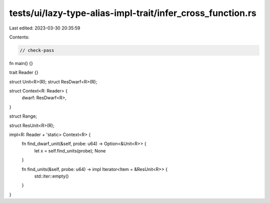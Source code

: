 tests/ui/lazy-type-alias-impl-trait/infer_cross_function.rs
===========================================================

Last edited: 2023-03-30 20:35:59

Contents:

.. code-block:: rs

    // check-pass

fn main() {}

trait Reader {}

struct Unit<R>(R);
struct ResDwarf<R>(R);

struct Context<R: Reader> {
    dwarf: ResDwarf<R>,
}

struct Range;

struct ResUnit<R>(R);

impl<R: Reader + 'static> Context<R> {
    fn find_dwarf_unit(&self, probe: u64) -> Option<&Unit<R>> {
        let x = self.find_units(probe);
        None
    }

    fn find_units(&self, probe: u64) -> impl Iterator<Item = &ResUnit<R>> {
        std::iter::empty()
    }
}


